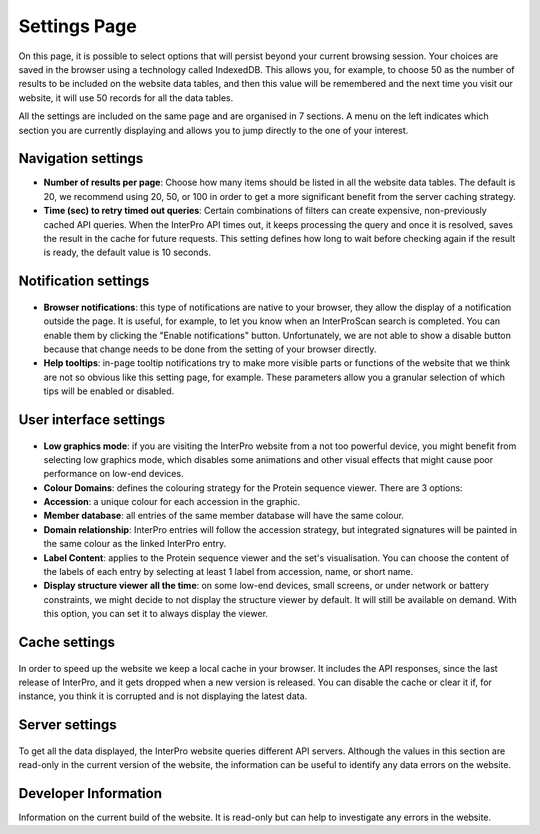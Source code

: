 #############
Settings Page
#############


On this page, it is possible to select options that will persist beyond your current browsing session. Your  choices are saved in the browser using a technology called IndexedDB. This allows you, for example, to choose 50 as the number of results to be included on the website data tables, and then this value will be remembered and the next time you visit our website, it will use 50 records for all the data tables.

All the settings are included on the same page and are organised in 7 sections. A menu on the left indicates which section you are currently displaying and allows you to jump directly to the one of your interest.

.. figure:: images/settings/settings-1-menu.png
  :alt: The Settings menu


Navigation settings
========================

- **Number of results per page**: Choose how many items should be listed in all the website data tables. The default is 20, we recommend using 20, 50, or 100 in order to get a more significant benefit from the server caching strategy.
- **Time (sec) to retry timed out queries**: Certain combinations of filters can create expensive, non-previously cached API queries. When the InterPro API times out, it keeps processing the query and once it is resolved, saves the result in the cache for future requests. This setting defines how long to wait before checking again if the result is ready, the default value is 10 seconds.

.. figure:: images/settings/settings-2-navigation.png
  :alt: The Navigation settings


Notification settings
========================

.. figure:: images/settings/settings-3-notifications.png
  :alt: The Notification settings

- **Browser notifications**: this type of notifications are native to your browser, they allow the display of a notification outside the page. It is useful, for example, to let you know when an InterProScan search is completed. You can enable them by clicking the "Enable notifications" button. Unfortunately, we are not able to show a disable button because that change needs to be done from the setting of your browser directly.
- **Help tooltips**: in-page tooltip notifications try to make more visible parts or functions of the website that we think are not so obvious like this setting page, for example. These parameters allow you a granular selection of which tips will be enabled or disabled.


User interface settings
========================

.. figure:: images/settings/settings-4-ui.png
  :alt: The User interface settings

- **Low graphics mode**: if you are visiting the InterPro website from a not too powerful device, you might benefit from selecting low graphics mode, which disables some animations and other visual effects that might cause poor performance on low-end devices.
- **Colour Domains**: defines the colouring strategy for the Protein sequence viewer. There are 3 options: 
- **Accession**: a unique colour for each accession in the graphic.
- **Member database**: all entries of the same member database will have the same colour.
- **Domain relationship**: InterPro entries will follow the accession strategy, but integrated signatures will be painted in the same colour as the linked InterPro entry.
- **Label Content**: applies to the Protein sequence viewer and the set's visualisation. You can choose the content of the labels of each entry by selecting at least 1 label from accession, name, or short name.
- **Display structure viewer all the time**: on some low-end devices, small screens, or under network or battery constraints, we might decide to not display the structure viewer by default. It will still be available on demand. With this option, you can set it to always display the viewer.


Cache settings
========================

.. figure:: images/settings/settings-5-cache.png
  :alt: The Cache settings

In order to speed up the website we keep a local cache in your browser. It includes the API responses, since the last release of InterPro, and it gets dropped when a new version is released. You can disable the cache or clear it if, for instance, you think it is corrupted and is not displaying the latest data.


Server settings
========================

.. figure:: images/settings/settings-6-server.png
  :alt: The Server settings

To get all the data displayed, the InterPro website queries different API servers. Although the values in this section are read-only in the current version of the website, the information can be useful to identify any data errors on the website.


Developer Information
========================
Information on the current build of the website. It is read-only but can help to investigate any errors in the website. 


